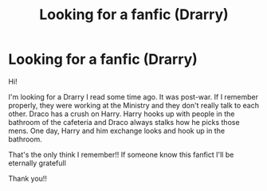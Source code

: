 #+TITLE: Looking for a fanfic (Drarry)

* Looking for a fanfic (Drarry)
:PROPERTIES:
:Author: DmitrievichSnape
:Score: 0
:DateUnix: 1610023437.0
:DateShort: 2021-Jan-07
:FlairText: What's That Fic?
:END:
Hi!

I'm looking for a Drarry I read some time ago. It was post-war. If I remember properly, they were working at the Ministry and they don't really talk to each other. Draco has a crush on Harry. Harry hooks up with people in the bathroom of the cafeteria and Draco always stalks how he picks those mens. One day, Harry and him exchange looks and hook up in the bathroom.

That's the only think I remember!! If someone know this fanfict I'll be eternally gratefull

Thank you!!

